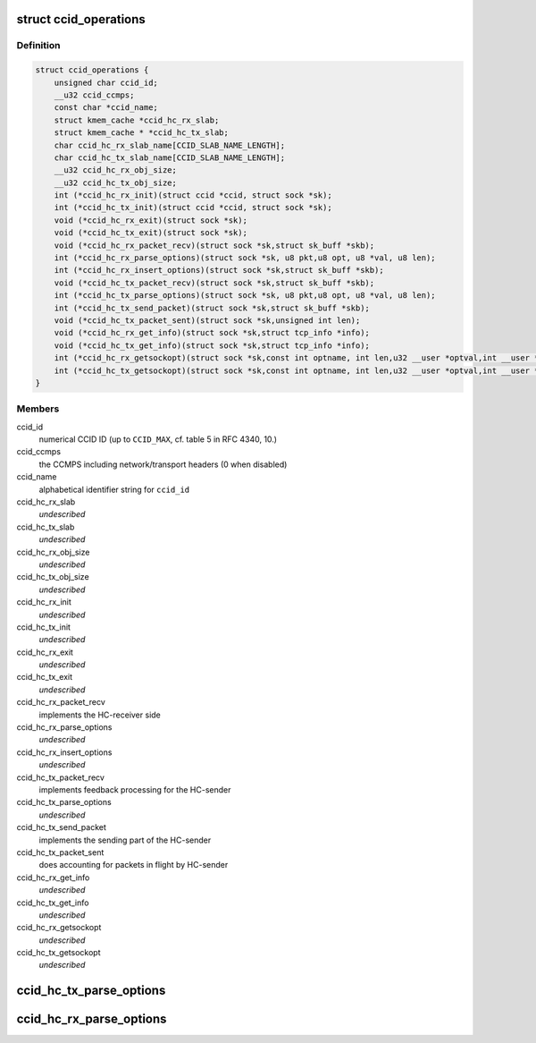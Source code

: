 .. -*- coding: utf-8; mode: rst -*-
.. src-file: net/dccp/ccid.h

.. _`ccid_operations`:

struct ccid_operations
======================

.. c:type:: struct ccid_operations

    Interface to Congestion-Control Infrastructure

.. _`ccid_operations.definition`:

Definition
----------

.. code-block:: c

    struct ccid_operations {
        unsigned char ccid_id;
        __u32 ccid_ccmps;
        const char *ccid_name;
        struct kmem_cache *ccid_hc_rx_slab;
        struct kmem_cache * *ccid_hc_tx_slab;
        char ccid_hc_rx_slab_name[CCID_SLAB_NAME_LENGTH];
        char ccid_hc_tx_slab_name[CCID_SLAB_NAME_LENGTH];
        __u32 ccid_hc_rx_obj_size;
        __u32 ccid_hc_tx_obj_size;
        int (*ccid_hc_rx_init)(struct ccid *ccid, struct sock *sk);
        int (*ccid_hc_tx_init)(struct ccid *ccid, struct sock *sk);
        void (*ccid_hc_rx_exit)(struct sock *sk);
        void (*ccid_hc_tx_exit)(struct sock *sk);
        void (*ccid_hc_rx_packet_recv)(struct sock *sk,struct sk_buff *skb);
        int (*ccid_hc_rx_parse_options)(struct sock *sk, u8 pkt,u8 opt, u8 *val, u8 len);
        int (*ccid_hc_rx_insert_options)(struct sock *sk,struct sk_buff *skb);
        void (*ccid_hc_tx_packet_recv)(struct sock *sk,struct sk_buff *skb);
        int (*ccid_hc_tx_parse_options)(struct sock *sk, u8 pkt,u8 opt, u8 *val, u8 len);
        int (*ccid_hc_tx_send_packet)(struct sock *sk,struct sk_buff *skb);
        void (*ccid_hc_tx_packet_sent)(struct sock *sk,unsigned int len);
        void (*ccid_hc_rx_get_info)(struct sock *sk,struct tcp_info *info);
        void (*ccid_hc_tx_get_info)(struct sock *sk,struct tcp_info *info);
        int (*ccid_hc_rx_getsockopt)(struct sock *sk,const int optname, int len,u32 __user *optval,int __user *optlen);
        int (*ccid_hc_tx_getsockopt)(struct sock *sk,const int optname, int len,u32 __user *optval,int __user *optlen);
    }

.. _`ccid_operations.members`:

Members
-------

ccid_id
    numerical CCID ID (up to \ ``CCID_MAX``\ , cf. table 5 in RFC 4340, 10.)

ccid_ccmps
    the CCMPS including network/transport headers (0 when disabled)

ccid_name
    alphabetical identifier string for \ ``ccid_id``\ 

ccid_hc_rx_slab
    *undescribed*

ccid_hc_tx_slab
    *undescribed*

ccid_hc_rx_obj_size
    *undescribed*

ccid_hc_tx_obj_size
    *undescribed*

ccid_hc_rx_init
    *undescribed*

ccid_hc_tx_init
    *undescribed*

ccid_hc_rx_exit
    *undescribed*

ccid_hc_tx_exit
    *undescribed*

ccid_hc_rx_packet_recv
    implements the HC-receiver side

ccid_hc_rx_parse_options
    *undescribed*

ccid_hc_rx_insert_options
    *undescribed*

ccid_hc_tx_packet_recv
    implements feedback processing for the HC-sender

ccid_hc_tx_parse_options
    *undescribed*

ccid_hc_tx_send_packet
    implements the sending part of the HC-sender

ccid_hc_tx_packet_sent
    does accounting for packets in flight by HC-sender

ccid_hc_rx_get_info
    *undescribed*

ccid_hc_tx_get_info
    *undescribed*

ccid_hc_rx_getsockopt
    *undescribed*

ccid_hc_tx_getsockopt
    *undescribed*

.. _`ccid_hc_tx_parse_options`:

ccid_hc_tx_parse_options
========================

.. c:function:: int ccid_hc_tx_parse_options(struct ccid *ccid, struct sock *sk, u8 pkt, u8 opt, u8 *val, u8 len)

    Parse CCID-specific options sent by the receiver

    :param struct ccid \*ccid:
        *undescribed*

    :param struct sock \*sk:
        *undescribed*

    :param u8 pkt:
        type of packet that \ ``opt``\  appears on (RFC 4340, 5.1)

    :param u8 opt:
        the CCID-specific option type (RFC 4340, 5.8 and 10.3)

    :param u8 \*val:
        value of \ ``opt``\ 

    :param u8 len:
        length of \ ``val``\  in bytes

.. _`ccid_hc_rx_parse_options`:

ccid_hc_rx_parse_options
========================

.. c:function:: int ccid_hc_rx_parse_options(struct ccid *ccid, struct sock *sk, u8 pkt, u8 opt, u8 *val, u8 len)

    Parse CCID-specific options sent by the sender Arguments are analogous to \ :c:func:`ccid_hc_tx_parse_options`\ 

    :param struct ccid \*ccid:
        *undescribed*

    :param struct sock \*sk:
        *undescribed*

    :param u8 pkt:
        *undescribed*

    :param u8 opt:
        *undescribed*

    :param u8 \*val:
        *undescribed*

    :param u8 len:
        *undescribed*

.. This file was automatic generated / don't edit.

